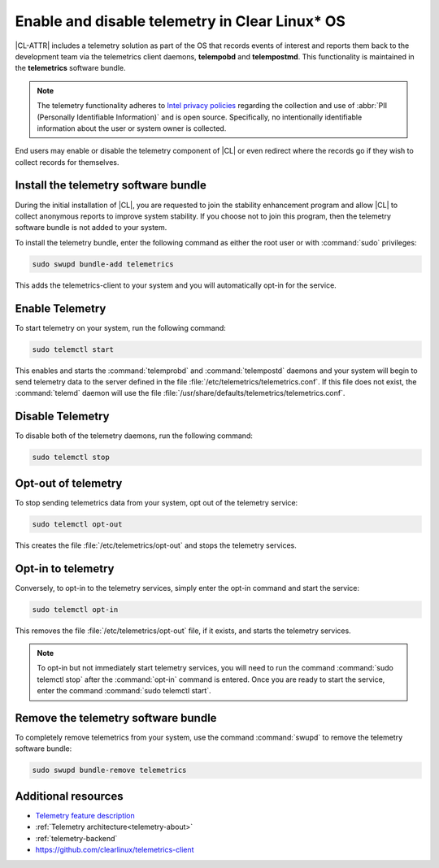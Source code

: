.. _telemetry-enable:

Enable and disable telemetry in Clear Linux* OS
###############################################

|CL-ATTR| includes a telemetry solution as part of the OS that records events
of interest and reports them back to the development team via the telemetrics
client daemons, **telempobd** and **telempostmd**. This functionality is
maintained in the **telemetrics** software bundle.

.. note::
   The telemetry functionality adheres to `Intel privacy policies`_
   regarding the collection and use of :abbr:`PII (Personally Identifiable
   Information)` and is open source. Specifically, no intentionally
   identifiable information about the user or system owner is collected.

End users may enable or disable the telemetry component of |CL| or even
redirect where the records go if they wish to collect records for themselves.

Install the telemetry software bundle
*************************************

During the initial installation of |CL|, you are requested to join the
stability enhancement program and allow |CL| to collect anonymous reports
to improve system stability. If you choose not to join this program, then the
telemetry software bundle is not added to your system.

To install the telemetry bundle, enter the following command as either the
root user or with :command:`sudo` privileges:

.. code-block:: bash

	sudo swupd bundle-add telemetrics

This adds the telemetrics-client to your system and you will automatically
opt-in for the service.

Enable Telemetry
*****************

To start telemetry on your system, run the following command:

.. code-block:: bash

   sudo telemctl start

This enables and starts the :command:`telemprobd` and :command:`telempostd` daemons and your system will
begin to send telemetry data to the server defined in the file
:file:`/etc/telemetrics/telemetrics.conf`. If this file does not exist, the
:command:`telemd` daemon will use the file
:file:`/usr/share/defaults/telemetrics/telemetrics.conf`.

Disable Telemetry
*****************

To disable both of the telemetry daemons, run the following command:

.. code-block:: bash

   sudo telemctl stop

Opt-out of telemetry
********************

To stop sending telemetrics data from your system, opt out of the
telemetry service:

.. code-block:: bash

   sudo telemctl opt-out

This creates the file :file:`/etc/telemetrics/opt-out` and stops the
telemetry services.

Opt-in to telemetry
*******************

Conversely, to opt-in to the telemetry services, simply enter the opt-in
command and start the service:

.. code-block:: bash

   sudo telemctl opt-in

This removes the file :file:`/etc/telemetrics/opt-out` file, if it exists,
and starts the telemetry services.

.. note::
	
   To opt-in but not immediately start telemetry services, you will need to
   run the command :command:`sudo telemctl stop` after the :command:`opt-in`
   command is entered. Once you are ready to start the service, enter the
   command :command:`sudo telemctl start`.

Remove the telemetry software bundle
************************************

To completely remove telemetrics from your system, use the command
:command:`swupd` to remove the telemetry software bundle:

.. code-block:: bash

   sudo swupd bundle-remove telemetrics

Additional resources
********************

*	`Telemetry feature description`_
*	:ref:`Telemetry architecture<telemetry-about>`
*	:ref:`telemetry-backend`
*	https://github.com/clearlinux/telemetrics-client

.. _Intel privacy policies: https://www.intel.com/content/www/us/en/privacy/intel-privacy-notice.html

.. _`Telemetry feature description`:
	https://clearlinux.org/features/telemetry
